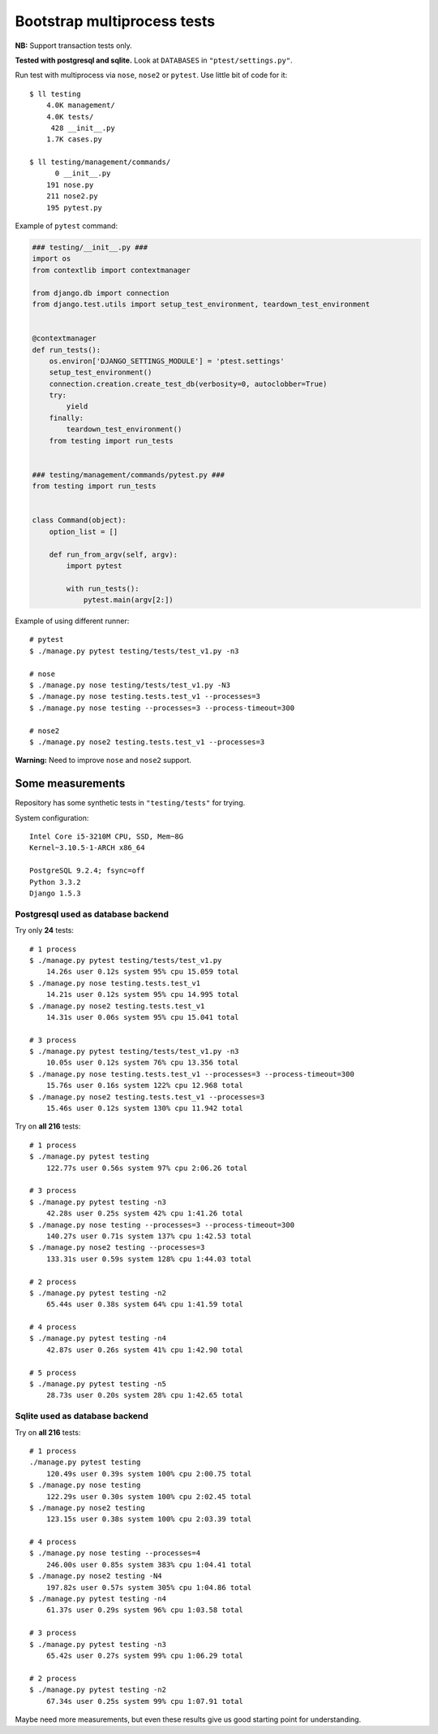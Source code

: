 Bootstrap multiprocess tests
============================
**NB:** Support transaction tests only.

**Tested with postgresql and sqlite.** Look at ``DATABASES`` in ``"ptest/settings.py"``.

Run test with multiprocess via ``nose``, ``nose2`` or ``pytest``.
Use little bit of code for it::

    $ ll testing
        4.0K management/
        4.0K tests/
         428 __init__.py
        1.7K cases.py

    $ ll testing/management/commands/
          0 __init__.py
        191 nose.py
        211 nose2.py
        195 pytest.py

Example of ``pytest`` command:

.. code:: py

    ### testing/__init__.py ###
    import os
    from contextlib import contextmanager

    from django.db import connection
    from django.test.utils import setup_test_environment, teardown_test_environment


    @contextmanager
    def run_tests():
        os.environ['DJANGO_SETTINGS_MODULE'] = 'ptest.settings'
        setup_test_environment()
        connection.creation.create_test_db(verbosity=0, autoclobber=True)
        try:
            yield
        finally:
            teardown_test_environment()
        from testing import run_tests


    ### testing/management/commands/pytest.py ###
    from testing import run_tests


    class Command(object):
        option_list = []

        def run_from_argv(self, argv):
            import pytest

            with run_tests():
                pytest.main(argv[2:])

Example of using different runner::

    # pytest
    $ ./manage.py pytest testing/tests/test_v1.py -n3

    # nose
    $ ./manage.py nose testing/tests/test_v1.py -N3
    $ ./manage.py nose testing.tests.test_v1 --processes=3
    $ ./manage.py nose testing --processes=3 --process-timeout=300

    # nose2
    $ ./manage.py nose2 testing.tests.test_v1 --processes=3

**Warning:** Need to improve ``nose`` and ``nose2`` support.


Some measurements
-----------------
Repository has some synthetic tests in ``"testing/tests"`` for trying.

System configuration::

    Intel Core i5-3210M CPU, SSD, Mem~8G
    Kernel~3.10.5-1-ARCH x86_64

    PostgreSQL 9.2.4; fsync=off
    Python 3.3.2
    Django 1.5.3

Postgresql used as database backend
~~~~~~~~~~~~~~~~~~~~~~~~~~~~~~~~~~~

Try only **24** tests::

    # 1 process
    $ ./manage.py pytest testing/tests/test_v1.py
        14.26s user 0.12s system 95% cpu 15.059 total
    $ ./manage.py nose testing.tests.test_v1
        14.21s user 0.12s system 95% cpu 14.995 total
    $ ./manage.py nose2 testing.tests.test_v1
        14.31s user 0.06s system 95% cpu 15.041 total

    # 3 process
    $ ./manage.py pytest testing/tests/test_v1.py -n3
        10.05s user 0.12s system 76% cpu 13.356 total
    $ ./manage.py nose testing.tests.test_v1 --processes=3 --process-timeout=300
        15.76s user 0.16s system 122% cpu 12.968 total
    $ ./manage.py nose2 testing.tests.test_v1 --processes=3
        15.46s user 0.12s system 130% cpu 11.942 total

Try on **all 216** tests::

    # 1 process
    $ ./manage.py pytest testing
        122.77s user 0.56s system 97% cpu 2:06.26 total

    # 3 process
    $ ./manage.py pytest testing -n3
        42.28s user 0.25s system 42% cpu 1:41.26 total
    $ ./manage.py nose testing --processes=3 --process-timeout=300
        140.27s user 0.71s system 137% cpu 1:42.53 total
    $ ./manage.py nose2 testing --processes=3
        133.31s user 0.59s system 128% cpu 1:44.03 total

    # 2 process
    $ ./manage.py pytest testing -n2
        65.44s user 0.38s system 64% cpu 1:41.59 total

    # 4 process
    $ ./manage.py pytest testing -n4
        42.87s user 0.26s system 41% cpu 1:42.90 total

    # 5 process
    $ ./manage.py pytest testing -n5
        28.73s user 0.20s system 28% cpu 1:42.65 total

Sqlite used as database backend
~~~~~~~~~~~~~~~~~~~~~~~~~~~~~~~

Try on **all 216** tests::

    # 1 process
    ./manage.py pytest testing
        120.49s user 0.39s system 100% cpu 2:00.75 total
    $ ./manage.py nose testing
        122.29s user 0.30s system 100% cpu 2:02.45 total
    $ ./manage.py nose2 testing
        123.15s user 0.38s system 100% cpu 2:03.39 total

    # 4 process
    $ ./manage.py nose testing --processes=4
        246.00s user 0.85s system 383% cpu 1:04.41 total
    $ ./manage.py nose2 testing -N4
        197.82s user 0.57s system 305% cpu 1:04.86 total
    $ ./manage.py pytest testing -n4
        61.37s user 0.29s system 96% cpu 1:03.58 total

    # 3 process
    $ ./manage.py pytest testing -n3
        65.42s user 0.27s system 99% cpu 1:06.29 total

    # 2 process
    $ ./manage.py pytest testing -n2
        67.34s user 0.25s system 99% cpu 1:07.91 total

Maybe need more measurements, but even these results give us good starting point for
understanding.
